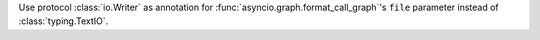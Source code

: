 Use protocol :class:`io.Writer` as annotation for
:func:`asyncio.graph.format_call_graph`'s ``file`` parameter instead of
:class:`typing.TextIO`.
